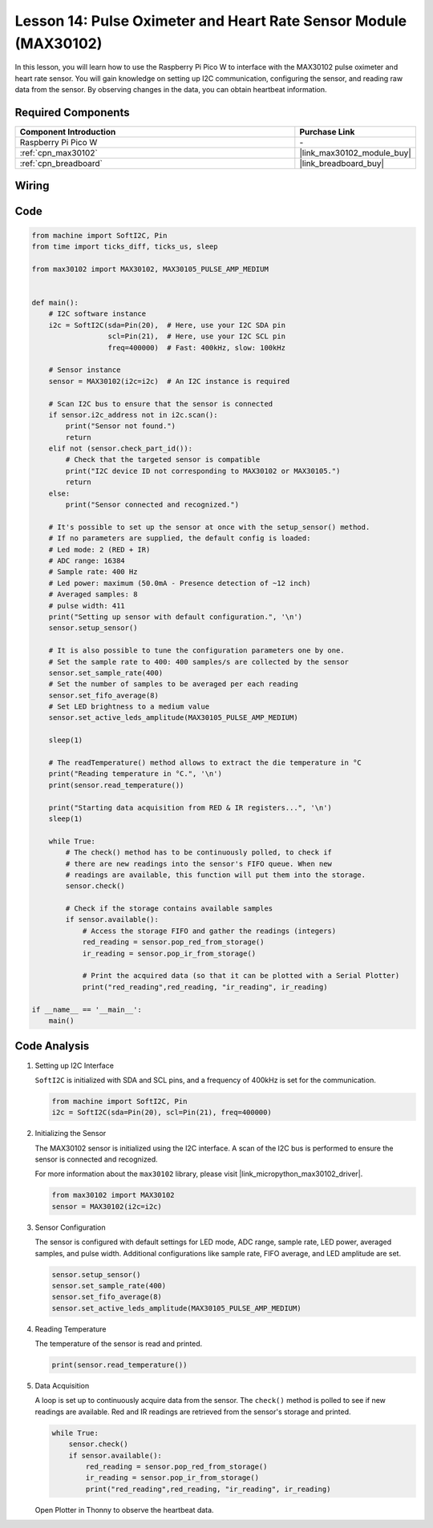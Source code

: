 .. _pico_lesson14_max30102:

Lesson 14: Pulse Oximeter and Heart Rate Sensor Module (MAX30102)
====================================================================

In this lesson, you will learn how to use the Raspberry Pi Pico W to interface with the MAX30102 pulse oximeter and heart rate sensor. You will gain knowledge on setting up I2C communication, configuring the sensor, and reading raw data from the sensor. By observing changes in the data, you can obtain heartbeat information.

Required Components
---------------------------

.. list-table::
    :widths: 30 10
    :header-rows: 1

    *   - Component Introduction
        - Purchase Link

    *   - Raspberry Pi Pico W
        - \-
    *   - :ref:`cpn_max30102`
        - |link_max30102_module_buy|
    *   - :ref:`cpn_breadboard`
        - |link_breadboard_buy|


Wiring
---------------------------

.. image:: img/Lesson_14_MAX30102_bb.png
    :width: 100%


Code
---------------------------

.. code-block:: python

   from machine import SoftI2C, Pin
   from time import ticks_diff, ticks_us, sleep
   
   from max30102 import MAX30102, MAX30105_PULSE_AMP_MEDIUM
   
   
   def main():
       # I2C software instance
       i2c = SoftI2C(sda=Pin(20),  # Here, use your I2C SDA pin
                     scl=Pin(21),  # Here, use your I2C SCL pin
                     freq=400000)  # Fast: 400kHz, slow: 100kHz
   
       # Sensor instance
       sensor = MAX30102(i2c=i2c)  # An I2C instance is required
   
       # Scan I2C bus to ensure that the sensor is connected
       if sensor.i2c_address not in i2c.scan():
           print("Sensor not found.")
           return
       elif not (sensor.check_part_id()):
           # Check that the targeted sensor is compatible
           print("I2C device ID not corresponding to MAX30102 or MAX30105.")
           return
       else:
           print("Sensor connected and recognized.")
   
       # It's possible to set up the sensor at once with the setup_sensor() method.
       # If no parameters are supplied, the default config is loaded:
       # Led mode: 2 (RED + IR)
       # ADC range: 16384
       # Sample rate: 400 Hz
       # Led power: maximum (50.0mA - Presence detection of ~12 inch)
       # Averaged samples: 8
       # pulse width: 411
       print("Setting up sensor with default configuration.", '\n')
       sensor.setup_sensor()
   
       # It is also possible to tune the configuration parameters one by one.
       # Set the sample rate to 400: 400 samples/s are collected by the sensor
       sensor.set_sample_rate(400)
       # Set the number of samples to be averaged per each reading
       sensor.set_fifo_average(8)
       # Set LED brightness to a medium value
       sensor.set_active_leds_amplitude(MAX30105_PULSE_AMP_MEDIUM)
   
       sleep(1)
   
       # The readTemperature() method allows to extract the die temperature in °C    
       print("Reading temperature in °C.", '\n')
       print(sensor.read_temperature())
   
       print("Starting data acquisition from RED & IR registers...", '\n')
       sleep(1)
   
       while True:
           # The check() method has to be continuously polled, to check if
           # there are new readings into the sensor's FIFO queue. When new
           # readings are available, this function will put them into the storage.
           sensor.check()
   
           # Check if the storage contains available samples
           if sensor.available():
               # Access the storage FIFO and gather the readings (integers)
               red_reading = sensor.pop_red_from_storage()
               ir_reading = sensor.pop_ir_from_storage()
   
               # Print the acquired data (so that it can be plotted with a Serial Plotter)
               print("red_reading",red_reading, "ir_reading", ir_reading)
   
   if __name__ == '__main__':
       main()


Code Analysis
---------------------------

#. Setting up I2C Interface

   ``SoftI2C`` is initialized with SDA and SCL pins, and a frequency of 400kHz is set for the communication.

   .. code-block:: python

      from machine import SoftI2C, Pin
      i2c = SoftI2C(sda=Pin(20), scl=Pin(21), freq=400000)

#. Initializing the Sensor

   The MAX30102 sensor is initialized using the I2C interface.
   A scan of the I2C bus is performed to ensure the sensor is connected and recognized.

   For more information about the ``max30102`` library, please visit |link_micropython_max30102_driver|.

   .. code-block:: python

      from max30102 import MAX30102
      sensor = MAX30102(i2c=i2c)

#. Sensor Configuration

   The sensor is configured with default settings for LED mode, ADC range, sample rate, LED power, averaged samples, and pulse width.
   Additional configurations like sample rate, FIFO average, and LED amplitude are set.

   .. code-block:: python

      sensor.setup_sensor()
      sensor.set_sample_rate(400)
      sensor.set_fifo_average(8)
      sensor.set_active_leds_amplitude(MAX30105_PULSE_AMP_MEDIUM)

#. Reading Temperature

   The temperature of the sensor is read and printed.

   .. code-block:: python

      print(sensor.read_temperature())

#. Data Acquisition

   A loop is set up to continuously acquire data from the sensor.
   The ``check()`` method is polled to see if new readings are available.
   Red and IR readings are retrieved from the sensor's storage and printed.

   .. code-block:: python

      while True:
          sensor.check()
          if sensor.available():
              red_reading = sensor.pop_red_from_storage()
              ir_reading = sensor.pop_ir_from_storage()
              print("red_reading",red_reading, "ir_reading", ir_reading)

   Open Plotter in Thonny to observe the heartbeat data.

   .. image:: img/Lesson_14_max30102_plotter.png
      :width: 60%

